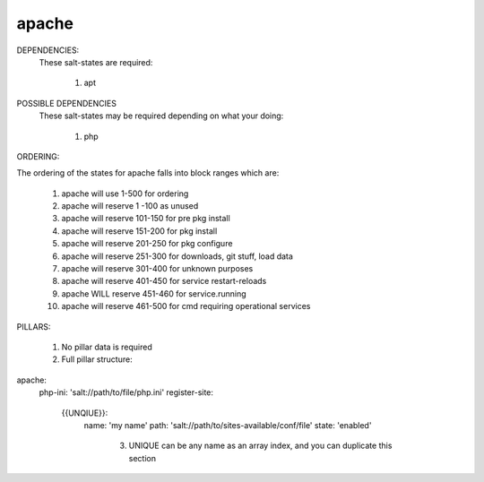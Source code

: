 apache
======
DEPENDENCIES:
  These salt-states are required:

	1) apt

POSSIBLE DEPENDENCIES
  These salt-states may be required depending on what your doing:

	1) php

ORDERING:

The ordering of the states for apache falls into block ranges which are:

	1)  apache will use 1-500 for ordering
	2)  apache will reserve 1  -100 as unused
	3)  apache will reserve 101-150 for pre pkg install
	4)  apache will reserve 151-200 for pkg install
	5)  apache will reserve 201-250 for pkg configure
	6)  apache will reserve 251-300 for downloads, git stuff, load data
	7)  apache will reserve 301-400 for unknown purposes
	8)  apache will reserve 401-450 for service restart-reloads
	9)  apache WILL reserve 451-460 for service.running
	10) apache will reserve 461-500 for cmd requiring operational services

PILLARS:

	1)  No pillar data is required
	2)  Full pillar structure:

apache:
  php-ini: 'salt://path/to/file/php.ini'
  register-site:
    {{UNQIUE}}:
      name: 'my name'
      path: 'salt://path/to/sites-available/conf/file'
      state: 'enabled'

	3)  UNIQUE can be any name as an array index, and you can duplicate this section
